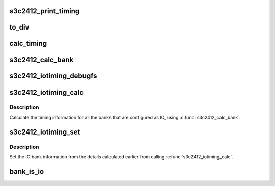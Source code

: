 .. -*- coding: utf-8; mode: rst -*-
.. src-file: arch/arm/mach-s3c24xx/iotiming-s3c2412.c

.. _`s3c2412_print_timing`:

s3c2412_print_timing
====================

.. c:function:: void s3c2412_print_timing(const char *pfx, struct s3c_iotimings *iot)

    print timing information via printk.

    :param const char \*pfx:
        The prefix to print each line with.

    :param struct s3c_iotimings \*iot:
        The IO timing information

.. _`to_div`:

to_div
======

.. c:function:: unsigned int to_div(unsigned int cyc_tns, unsigned int clk_tns)

    turn a cycle length into a divisor setting.

    :param unsigned int cyc_tns:
        The cycle time in 10ths of nanoseconds.

    :param unsigned int clk_tns:
        The clock period in 10ths of nanoseconds.

.. _`calc_timing`:

calc_timing
===========

.. c:function:: unsigned int calc_timing(unsigned int hwtm, unsigned int clk_tns, unsigned int *err)

    calculate timing divisor value and check in range.

    :param unsigned int hwtm:
        The hardware timing in 10ths of nanoseconds.

    :param unsigned int clk_tns:
        The clock period in 10ths of nanoseconds.

    :param unsigned int \*err:
        Pointer to err variable to update in event of failure.

.. _`s3c2412_calc_bank`:

s3c2412_calc_bank
=================

.. c:function:: int s3c2412_calc_bank(struct s3c_cpufreq_config *cfg, struct s3c2412_iobank_timing *bt)

    calculate the bank divisor settings.

    :param struct s3c_cpufreq_config \*cfg:
        The current frequency configuration.

    :param struct s3c2412_iobank_timing \*bt:
        The bank timing.

.. _`s3c2412_iotiming_debugfs`:

s3c2412_iotiming_debugfs
========================

.. c:function:: void s3c2412_iotiming_debugfs(struct seq_file *seq, struct s3c_cpufreq_config *cfg, union s3c_iobank *iob)

    debugfs show io bank timing information

    :param struct seq_file \*seq:
        The seq_file to write output to using \ :c:func:`seq_printf`\ .

    :param struct s3c_cpufreq_config \*cfg:
        The current configuration.

    :param union s3c_iobank \*iob:
        The IO bank information to decode.

.. _`s3c2412_iotiming_calc`:

s3c2412_iotiming_calc
=====================

.. c:function:: int s3c2412_iotiming_calc(struct s3c_cpufreq_config *cfg, struct s3c_iotimings *iot)

    calculate all the bank divisor settings.

    :param struct s3c_cpufreq_config \*cfg:
        The current frequency configuration.

    :param struct s3c_iotimings \*iot:
        The bank timing information.

.. _`s3c2412_iotiming_calc.description`:

Description
-----------

Calculate the timing information for all the banks that are
configured as IO, using \ :c:func:`s3c2412_calc_bank`\ .

.. _`s3c2412_iotiming_set`:

s3c2412_iotiming_set
====================

.. c:function:: void s3c2412_iotiming_set(struct s3c_cpufreq_config *cfg, struct s3c_iotimings *iot)

    set the timing information

    :param struct s3c_cpufreq_config \*cfg:
        The current frequency configuration.

    :param struct s3c_iotimings \*iot:
        The bank timing information.

.. _`s3c2412_iotiming_set.description`:

Description
-----------

Set the IO bank information from the details calculated earlier from
calling \ :c:func:`s3c2412_iotiming_calc`\ .

.. _`bank_is_io`:

bank_is_io
==========

.. c:function:: bool bank_is_io(unsigned int bank, u32 bankcfg)

    return true if bank is (possibly) IO.

    :param unsigned int bank:
        The bank number.

    :param u32 bankcfg:
        The value of S3C2412_EBI_BANKCFG.

.. This file was automatic generated / don't edit.

